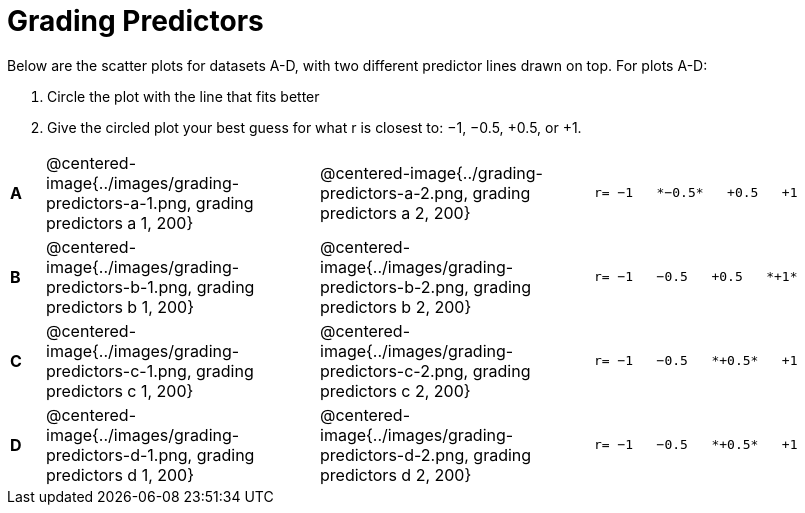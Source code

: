 = Grading Predictors

Below are the scatter plots for datasets A-D, with two different predictor lines drawn
on top. For plots A-D:


1. Circle the plot with the line that fits better
2. Give the circled plot your best guess for what r is closest to: −1, −0.5, +0.5, or +1.


[cols=".^1a,8a,8a,.^8a", frame="none"]
|===
|*A*
| @centered-image{../images/grading-predictors-a-1.png, grading predictors a 1, 200}
| @centered-image{../grading-predictors-a-2.png, grading predictors a 2, 200}
| 
[.big]
----
r= −1   *−0.5*   +0.5   +1
----


|*B*
| @centered-image{../images/grading-predictors-b-1.png, grading predictors b 1, 200}
| @centered-image{../images/grading-predictors-b-2.png, grading predictors b 2, 200}
| 
[.big]
----
r= −1   −0.5   +0.5   *+1*
----



|*C*
| @centered-image{../images/grading-predictors-c-1.png, grading predictors c 1, 200}
| @centered-image{../images/grading-predictors-c-2.png, grading predictors c 2, 200}
| 
[.big]
----
r= −1   −0.5   *+0.5*   +1
----


|*D*
| @centered-image{../images/grading-predictors-d-1.png, grading predictors d 1, 200}
| @centered-image{../images/grading-predictors-d-2.png, grading predictors d 2, 200}
| 
[.big]
----
r= −1   −0.5   *+0.5*   +1
----

|===
